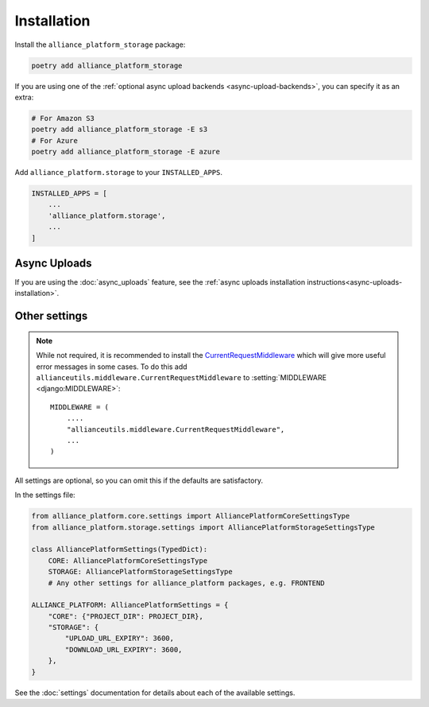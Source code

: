 Installation
------------

Install the ``alliance_platform_storage`` package:

.. code-block:: bash

    poetry add alliance_platform_storage

If you are using one of the :ref:`optional async upload backends <async-upload-backends>`, you can specify it as an extra:

.. code-block:: bash

    # For Amazon S3
    poetry add alliance_platform_storage -E s3
    # For Azure
    poetry add alliance_platform_storage -E azure

Add ``alliance_platform.storage`` to your ``INSTALLED_APPS``.

.. code-block:: python

    INSTALLED_APPS = [
        ...
        'alliance_platform.storage',
        ...
    ]

Async Uploads
~~~~~~~~~~~~~

If you are using the :doc:`async_uploads` feature, see the :ref:`async uploads installation instructions<async-uploads-installation>`.

Other settings
~~~~~~~~~~~~~~

.. note::

    While not required, it is recommended to install the `CurrentRequestMiddleware <https://github.com/allianceSoftware/django-allianceutils?tab=readme-ov-file#currentrequestmiddleware>`_
    which will give more useful error messages in some cases. To do this add ``allianceutils.middleware.CurrentRequestMiddleware`` to :setting:`MIDDLEWARE <django:MIDDLEWARE>`::

        MIDDLEWARE = (
            ....
            "allianceutils.middleware.CurrentRequestMiddleware",
            ...
        )

All settings are optional, so you can omit this if the defaults are satisfactory.

In the settings file:

.. code-block:: python

    from alliance_platform.core.settings import AlliancePlatformCoreSettingsType
    from alliance_platform.storage.settings import AlliancePlatformStorageSettingsType

    class AlliancePlatformSettings(TypedDict):
        CORE: AlliancePlatformCoreSettingsType
        STORAGE: AlliancePlatformStorageSettingsType
        # Any other settings for alliance_platform packages, e.g. FRONTEND

    ALLIANCE_PLATFORM: AlliancePlatformSettings = {
        "CORE": {"PROJECT_DIR": PROJECT_DIR},
        "STORAGE": {
            "UPLOAD_URL_EXPIRY": 3600,
            "DOWNLOAD_URL_EXPIRY": 3600,
        },
    }

See the :doc:`settings` documentation for details about each of the available settings.
